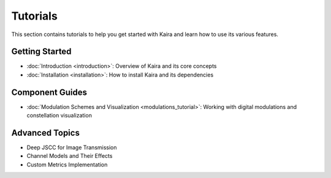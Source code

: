 Tutorials
=========

This section contains tutorials to help you get started with Kaira and learn how to use its various features.

Getting Started
---------------

- :doc:`Introduction <introduction>`: Overview of Kaira and its core concepts
- :doc:`Installation <installation>`: How to install Kaira and its dependencies

Component Guides
----------------

- :doc:`Modulation Schemes and Visualization <modulations_tutorial>`: Working with digital modulations and constellation visualization

Advanced Topics
---------------

- Deep JSCC for Image Transmission
- Channel Models and Their Effects
- Custom Metrics Implementation
